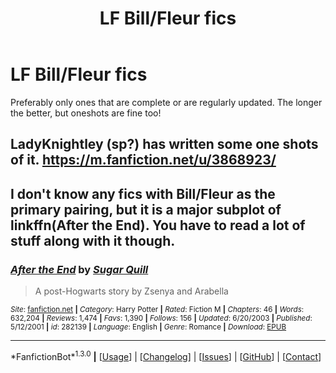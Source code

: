 #+TITLE: LF Bill/Fleur fics

* LF Bill/Fleur fics
:PROPERTIES:
:Author: luckyricochet
:Score: 5
:DateUnix: 1453087964.0
:DateShort: 2016-Jan-18
:FlairText: Request
:END:
Preferably only ones that are complete or are regularly updated. The longer the better, but oneshots are fine too!


** LadyKnightley (sp?) has written some one shots of it. [[https://m.fanfiction.net/u/3868923/]]
:PROPERTIES:
:Author: Urukubarr
:Score: 1
:DateUnix: 1453088812.0
:DateShort: 2016-Jan-18
:END:


** I don't know any fics with Bill/Fleur as the primary pairing, but it is a major subplot of linkffn(After the End). You have to read a lot of stuff along with it though.
:PROPERTIES:
:Author: PsychoGeek
:Score: 1
:DateUnix: 1453102837.0
:DateShort: 2016-Jan-18
:END:

*** [[http://www.fanfiction.net/s/282139/1/][*/After the End/*]] by [[https://www.fanfiction.net/u/62739/Sugar-Quill][/Sugar Quill/]]

#+begin_quote
  A post-Hogwarts story by Zsenya and Arabella
#+end_quote

^{/Site/: [[http://www.fanfiction.net/][fanfiction.net]] *|* /Category/: Harry Potter *|* /Rated/: Fiction M *|* /Chapters/: 46 *|* /Words/: 632,204 *|* /Reviews/: 1,474 *|* /Favs/: 1,390 *|* /Follows/: 156 *|* /Updated/: 6/20/2003 *|* /Published/: 5/12/2001 *|* /id/: 282139 *|* /Language/: English *|* /Genre/: Romance *|* /Download/: [[http://www.p0ody-files.com/ff_to_ebook/mobile/makeEpub.php?id=282139][EPUB]]}

--------------

*FanfictionBot*^{1.3.0} *|* [[[https://github.com/tusing/reddit-ffn-bot/wiki/Usage][Usage]]] | [[[https://github.com/tusing/reddit-ffn-bot/wiki/Changelog][Changelog]]] | [[[https://github.com/tusing/reddit-ffn-bot/issues/][Issues]]] | [[[https://github.com/tusing/reddit-ffn-bot/][GitHub]]] | [[[https://www.reddit.com/message/compose?to=%2Fu%2Ftusing][Contact]]]
:PROPERTIES:
:Author: FanfictionBot
:Score: 1
:DateUnix: 1453102857.0
:DateShort: 2016-Jan-18
:END:
